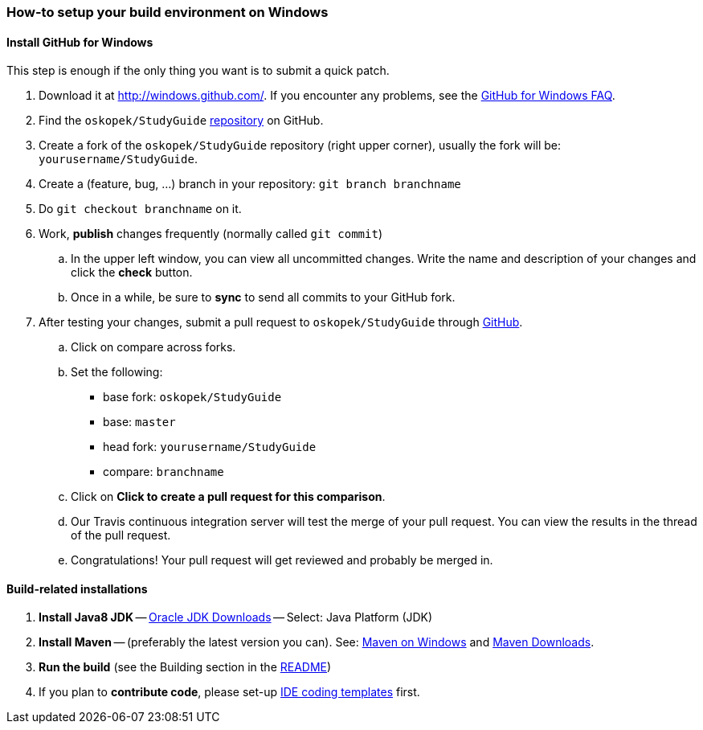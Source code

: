 === How-to setup your build environment on Windows

//TODO finish this

==== Install GitHub for Windows

This step is enough if the only thing you want is to submit a quick patch.

. Download it at http://windows.github.com/[]. If you encounter any problems,
see the http://windows.github.com/help.html[GitHub for Windows FAQ].

. Find the `oskopek/StudyGuide` https://github.com/oskopek/StudyGuide[repository] on GitHub.

. Create a fork of the `oskopek/StudyGuide` repository (right upper corner), usually the fork will be: `yourusername/StudyGuide`.

. Create a (feature, bug, ...) branch in your repository: `git branch branchname`

. Do `git checkout branchname` on it.

. Work, *publish* changes frequently (normally called `git commit`)

.. In the upper left window, you can view all uncommitted changes.
Write the name and description of your changes and click the *check* button.
 
.. Once in a while, be sure to *sync* to send all commits to your GitHub fork.

. After testing your changes, submit a pull request to `oskopek/StudyGuide` through https://github.com/oskopek/StudyGuide/compare[GitHub].
.. Click on compare across forks.
.. Set the following:
*** base fork: `oskopek/StudyGuide`
*** base: `master`
*** head fork: `yourusername/StudyGuide`
*** compare: `branchname`

.. Click on *Click to create a pull request for this comparison*.

.. Our Travis continuous integration server will test the merge of your pull request.
You can view the results in the thread of the pull request.

.. Congratulations! Your pull request will get reviewed and probably be merged in.

==== Build-related installations

. *Install Java8 JDK* -- link:http://www.oracle.com/technetwork/java/javase/downloads/index.html[Oracle JDK Downloads] -- Select: Java Platform (JDK)

. *Install Maven* -- (preferably the latest version you can).
See: http://maven.apache.org/guides/getting-started/windows-prerequisites.html[Maven on Windows]
 and http://maven.apache.org/download.cgi[Maven Downloads].

. *Run the build* (see the Building section in the link:../README.adoc[README])

. If you plan to *contribute code*, please set-up https://github.com/oskopek/ide-config[IDE coding templates] first.
